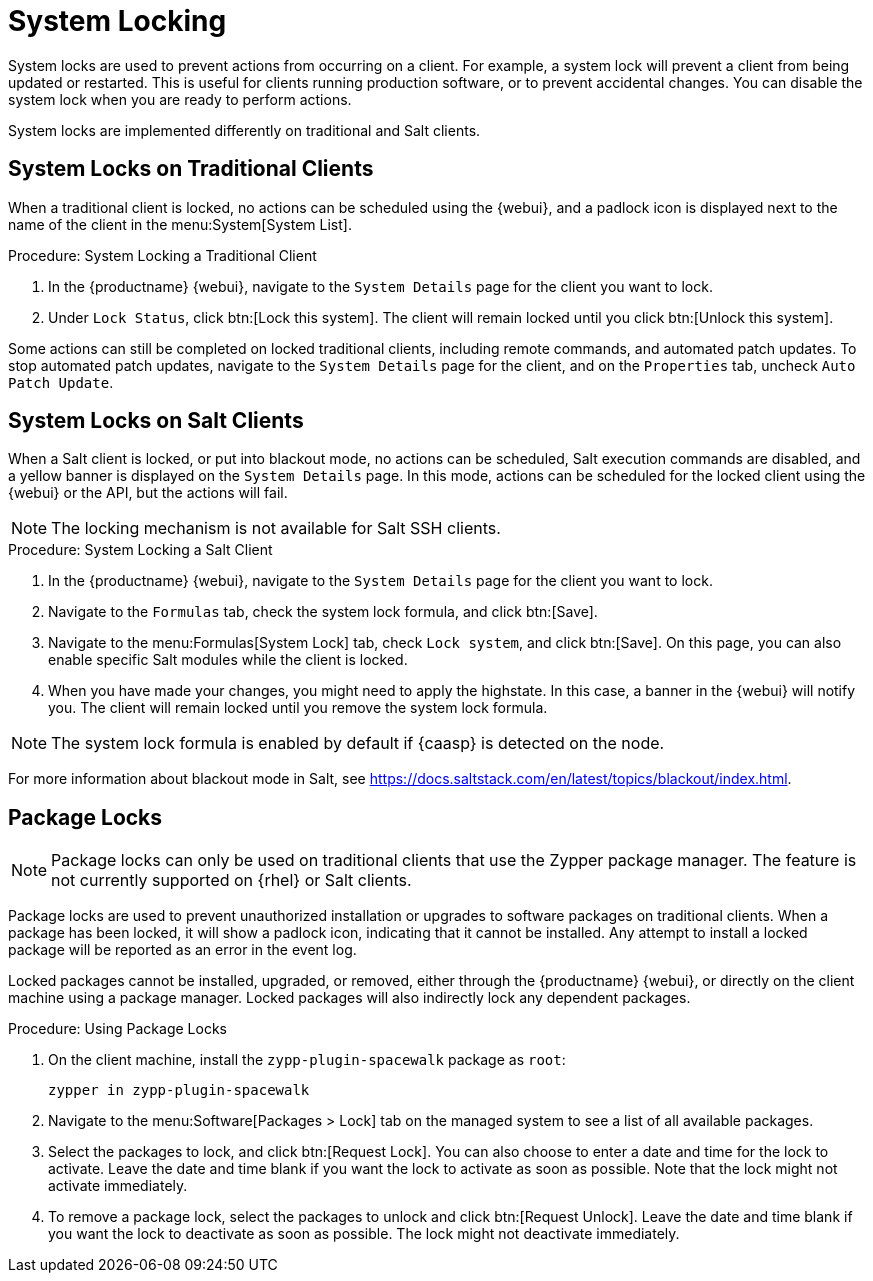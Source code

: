 [[system-locking]]
= System Locking

System locks are used to prevent actions from occurring on a client.  For
example, a system lock will prevent a client from being updated or
restarted.  This is useful for clients running production software, or to
prevent accidental changes.  You can disable the system lock when you are
ready to perform actions.

System locks are implemented differently on traditional and Salt clients.



== System Locks on Traditional Clients

When a traditional client is locked, no actions can be scheduled using the
{webui}, and a padlock icon is displayed next to the name of the client in
the menu:System[System List].



.Procedure: System Locking a Traditional Client
. In the {productname} {webui}, navigate to the [guimenu]``System Details``
  page for the client you want to lock.
. Under [guimenu]``Lock Status``, click btn:[Lock this system].  The client
  will remain locked until you click btn:[Unlock this system].


Some actions can still be completed on locked traditional clients, including
remote commands, and automated patch updates.  To stop automated patch
updates, navigate to the [guimenu]``System Details`` page for the client,
and on the [guimenu]``Properties`` tab, uncheck [guimenu]``Auto Patch
Update``.



== System Locks on Salt Clients

When a Salt client is locked, or put into blackout mode, no actions can be
scheduled, Salt execution commands are disabled, and a yellow banner is
displayed on the [guimenu]``System Details`` page.  In this mode, actions
can be scheduled for the locked client using the {webui} or the API, but the
actions will fail.


[NOTE]
====
The locking mechanism is not available for Salt SSH clients.
====



.Procedure: System Locking a Salt Client
. In the {productname} {webui}, navigate to the [guimenu]``System Details``
  page for the client you want to lock.
. Navigate to the [guimenu]``Formulas`` tab, check the system lock formula,
  and click btn:[Save].
. Navigate to the menu:Formulas[System Lock] tab, check [guimenu]``Lock
  system``, and click btn:[Save].  On this page, you can also enable specific
  Salt modules while the client is locked.
. When you have made your changes, you might need to apply the highstate.  In
  this case, a banner in the {webui} will notify you.  The client will remain
  locked until you remove the system lock formula.


[NOTE]
====
The system lock formula is enabled by default if {caasp} is detected on the
node.
====

For more information about blackout mode in Salt, see
https://docs.saltstack.com/en/latest/topics/blackout/index.html.



== Package Locks

[NOTE]
====
Package locks can only be used on traditional clients that use the Zypper
package manager.  The feature is not currently supported on {rhel} or Salt
clients.
====

Package locks are used to prevent unauthorized installation or upgrades to
software packages on traditional clients.  When a package has been locked,
it will show a padlock icon, indicating that it cannot be installed.  Any
attempt to install a locked package will be reported as an error in the
event log.

Locked packages cannot be installed, upgraded, or removed, either through
the {productname} {webui}, or directly on the client machine using a package
manager.  Locked packages will also indirectly lock any dependent packages.


.Procedure: Using Package Locks
. On the client machine, install the [package]``zypp-plugin-spacewalk``
  package as [systemitem]``root``:
+
----
zypper in zypp-plugin-spacewalk
----

. Navigate to the menu:Software[Packages > Lock] tab on the managed system to
  see a list of all available packages.
. Select the packages to lock, and click btn:[Request Lock].  You can also
  choose to enter a date and time for the lock to activate.  Leave the date
  and time blank if you want the lock to activate as soon as possible.  Note
  that the lock might not activate immediately.
. To remove a package lock, select the packages to unlock and click
  btn:[Request Unlock].  Leave the date and time blank if you want the lock to
  deactivate as soon as possible.  The lock might not deactivate immediately.
